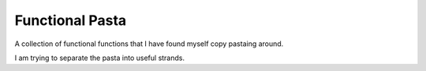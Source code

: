 ===============================================================================
Functional Pasta
===============================================================================

A collection of functional functions that I have found myself copy pastaing around.

I am trying to separate the pasta into useful strands.

